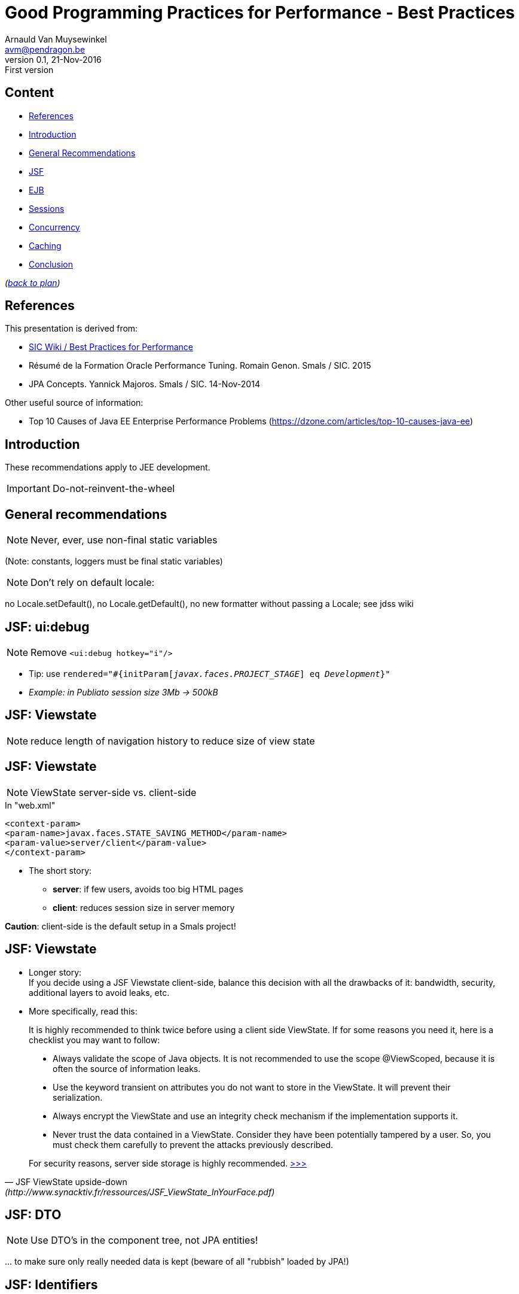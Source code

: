 // build_options: 
Good Programming Practices for Performance - Best Practices
===========================================================
Arnauld Van Muysewinkel <avm@pendragon.be>
v0.1, 21-Nov-2016: First version
:backend: slidy
//:theme: volnitsky
:data-uri:
ifdef::env-build[:icons: font]
:extension: adoc
//extension may be overriden by compile.sh
:copyright: Creative-Commons-Zero (Arnauld Van Muysewinkel)


Content
-------

* <<_references,References>>
* <<_introduction,Introduction>>
* <<_general_recommendations,General Recommendations>>
* <<_jsf_ui_debug,JSF>>
* <<_ejb,EJB>>
* <<_sessions,Sessions>>
* <<_concurrency,Concurrency>>
* <<_caching,Caching>>
* <<_conclusion,Conclusion>>

_(link:0.0-training_plan.{extension}#_extras[back to plan])_


References
----------

This presentation is derived from:

* http://centers.intranext.smals.be/SIC/Wiki/Pages/WIKI_Best_Practices_for_Performance.aspx[SIC Wiki / Best Practices for Performance]
* Résumé de la Formation Oracle Performance Tuning. Romain Genon. Smals / SIC. 2015
* JPA Concepts. Yannick Majoros. Smals / SIC. 14-Nov-2014

Other useful source of information:

* Top 10 Causes of Java EE Enterprise Performance Problems (https://dzone.com/articles/top-10-causes-java-ee)

Introduction
------------

These recommendations apply to JEE development.

*****
IMPORTANT: Do-not-reinvent-the-wheel
*****


General recommendations
-----------------------

NOTE: Never, ever, use non-final static variables

(Note: constants, loggers must be final static variables)


NOTE: Don't rely on default locale:

no Locale.setDefault(), no Locale.getDefault(), no new formatter without passing a Locale; see jdss wiki


JSF: ui:debug
-------------

NOTE: Remove +<ui:debug hotkey="i"/>+

* Tip: use +rendered="#{initParam['javax.faces.PROJECT_STAGE'] eq 'Development'}"+
* _Example: in Publiato session size 3Mb -> 500kB_

JSF: Viewstate
--------------

NOTE: reduce length of navigation history to reduce size of view state


JSF: Viewstate
--------------

NOTE: ViewState server-side vs. client-side

.In "web.xml"
-----
<context-param>
<param-name>javax.faces.STATE_SAVING_METHOD</param-name>
<param-value>server/client</param-value>
</context-param>
-----

* The short story:
** *server*: if few users, avoids too big HTML pages
** *client*: reduces session size in server memory

*Caution*: client-side is the default setup in a Smals project!


JSF: Viewstate
--------------

* Longer story: +
If you decide using a JSF Viewstate client-side, balance this decision with all the drawbacks of it: bandwidth, security, additional layers to avoid leaks, etc.
* More specifically, read this:
 
*****
[quote,"JSF ViewState upside-down" (http://www.synacktiv.fr/ressources/JSF_ViewState_InYourFace.pdf)]
_____
It is highly recommended to think twice before using a client side ViewState. If for some reasons you need it, here is a checklist you may want to follow:

* Always validate the scope of Java objects. It is not recommended to use the scope @ViewScoped, because it is often the source of information leaks.
* Use the keyword transient on attributes you do not want to store in the ViewState. It will prevent their serialization.
* Always encrypt the ViewState and use an integrity check mechanism if the implementation supports it.
* Never trust the data contained in a ViewState. Consider they have been potentially tampered by a user. So, you must check them carefully to prevent the attacks previously described.

For security reasons, server side storage is highly recommended.
http://www.synacktiv.fr/ressources/JSF_ViewState_InYourFace.pdf[>>>]
_____
*****


JSF: DTO
--------

NOTE: Use DTO's in the component tree, not JPA entities!

pass:[...] to make sure only really needed data is kept (beware of all "rubbish" loaded by JPA!)


JSF: Identifiers
----------------

NOTE: Don't let JSF autogenerate elements identifiers (+j_idtXXX+),

to facilitate the maintenance of tests scripts (whether jmeter or Selenium)


EJB
---

NOTE: Don't use Remote EJB if not needed (performance impact!)

* Remote EJB entails serialization/deserialization
* Prefer local EJB


Sessions
--------

NOTE: Sessions must be serializable:

* all objects under the session must be serializable (whole objects graph!)
* avoid big objects in the session
* Use DTO's

Actually, the potential issues are the same as for JSF ViewContext.


Concurrency
-----------

NOTE: Do not use _any_ concurrency control mechanism

like:

* synchronized keyword
* ConcurrentHashMap
* ThreadLocal
* etc.


Concurrency
-----------

*****
.Why is thread creation and management disallowed?*
[quote, "EJB Restrictions" (http://www.oracle.com/technetwork/java/restrictions-142267.html)]
_____
The EJB specification assigns to the EJB container the responsibility
for managing threads. Allowing enterprise bean instances to create and manage threads
would interfere with the container's ability to control its components' lifecycle.
Thread management is not a business function, it is an implementation detail,
and is typically complicated and platform-specific.
Letting the container manage threads relieves the enterprise bean developer
of dealing with threading issues. Multithreaded applications are still possible,
but control of multithreading is located in the container, not in the enterprise bean.
http://www.oracle.com/technetwork/java/restrictions-142267.html[>>>]
_____
*****


Caching
-------

NOTE: Avoid using any custom-made cache.

* There are potential issues with caches (stuck threads, memory leaks)
* Use only recommended out-of-the-shelf solution (RB has approved usage of Inifinispan for local caches)
* Discuss it with review board
* Do not use a HashMap to share information between several threads:
** you cannot make it synchronized (see above, <<_concurrency,Concurrency>>)
** and, when it's not synchronized, there is a risk of infinite loop with Java version < 8 (http://bugs.java.com/view_bug.do?bug_id=7027300) (see also, for example, https://dzone.com/articles/java-7-hashmap-vs)


Conclusion
----------

IMPORTANT: Remember to check regularly SIC Wiki / Best Practices for Performance:

http://centers.intranext.smals.be/SIC/Wiki/Pages/WIKI_Best_Practices_for_Performance.aspx[
http://centers.intranext.smals.be/SIC/Wiki/Pages/]
http://centers.intranext.smals.be/SIC/Wiki/Pages/WIKI_Best_Practices_for_Performance.aspx[
WIKI_Best_Practices_for_Performance.aspx]

image:images/Perry_The_Platypus-210x140.png[width=30] http://c.xkcd.com/random/comic/[.]


:numbered!:
That's all folks!
-----------------

[cols="^",grid="none",frame="none"]
|=====
|image:images/thats-all-folks.png[link="#(1)"]
|=====
